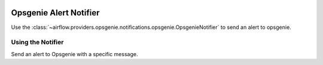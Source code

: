 .. Licensed to the Apache Software Foundation (ASF) under one
    or more contributor license agreements.  See the NOTICE file
    distributed with this work for additional information
    regarding copyright ownership.  The ASF licenses this file
    to you under the Apache License, Version 2.0 (the
    "License"); you may not use this file except in compliance
    with the License.  You may obtain a copy of the License at

 ..   http://www.apache.org/licenses/LICENSE-2.0

 .. Unless required by applicable law or agreed to in writing,
    software distributed under the License is distributed on an
    "AS IS" BASIS, WITHOUT WARRANTIES OR CONDITIONS OF ANY
    KIND, either express or implied.  See the License for the
    specific language governing permissions and limitations
    under the License.

.. _howto/notifier:OpsgenieNotifier:

Opsgenie Alert Notifier
=======================

Use the :class:`~airflow.providers.opsgenie.notifications.opsgenie.OpsgenieNotifier` to send an alert to opsgenie.


Using the Notifier
^^^^^^^^^^^^^^^^^^
Send an alert to Opsgenie with a specific message.

.. exampleinclude:: /../../opsgenie/tests/system/opsgenie/example_opsgenie_notifier.py
    :language: python
    :start-after: [START howto_notifier_opsgenie]
    :end-before: [END howto_notifier_opsgenie]
